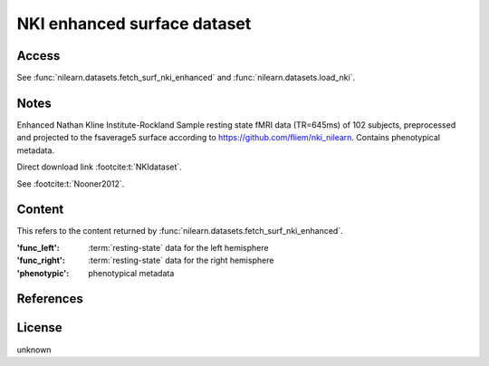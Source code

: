 .. _nki_dataset:

NKI enhanced surface dataset
============================

Access
------
See :func:`nilearn.datasets.fetch_surf_nki_enhanced`
and :func:`nilearn.datasets.load_nki`.

Notes
-----
Enhanced Nathan Kline Institute-Rockland Sample resting state fMRI data
(TR=645ms) of 102 subjects, preprocessed and projected to the fsaverage5 surface
according to https://github.com/fliem/nki_nilearn.
Contains phenotypical metadata.

Direct download link :footcite:t:`NKIdataset`.

See :footcite:t:`Nooner2012`.

Content
-------

This refers to the content returned by
:func:`nilearn.datasets.fetch_surf_nki_enhanced`.

:'func_left': :term:`resting-state` data for the left hemisphere
:'func_right': :term:`resting-state` data for the right hemisphere
:'phenotypic': phenotypical metadata

References
----------
.. footbibliography::

License
-------
unknown
